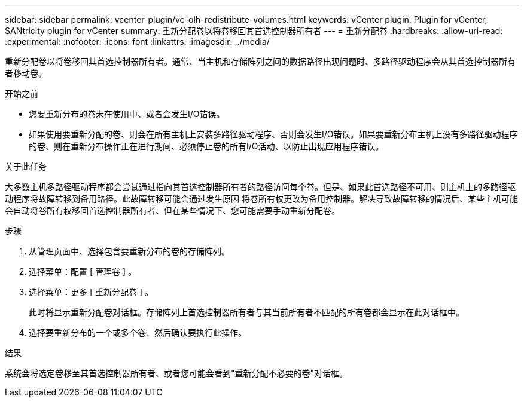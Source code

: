 ---
sidebar: sidebar 
permalink: vcenter-plugin/vc-olh-redistribute-volumes.html 
keywords: vCenter plugin, Plugin for vCenter, SANtricity plugin for vCenter 
summary: 重新分配卷以将卷移回其首选控制器所有者 
---
= 重新分配卷
:hardbreaks:
:allow-uri-read: 
:experimental: 
:nofooter: 
:icons: font
:linkattrs: 
:imagesdir: ../media/


[role="lead"]
重新分配卷以将卷移回其首选控制器所有者。通常、当主机和存储阵列之间的数据路径出现问题时、多路径驱动程序会从其首选控制器所有者移动卷。

.开始之前
* 您要重新分布的卷未在使用中、或者会发生I/O错误。
* 如果使用要重新分配的卷、则会在所有主机上安装多路径驱动程序、否则会发生I/O错误。如果要重新分布主机上没有多路径驱动程序的卷、则在重新分布操作正在进行期间、必须停止卷的所有I/O活动、以防止出现应用程序错误。


.关于此任务
大多数主机多路径驱动程序都会尝试通过指向其首选控制器所有者的路径访问每个卷。但是、如果此首选路径不可用、则主机上的多路径驱动程序将故障转移到备用路径。此故障转移可能会通过发生原因 将卷所有权更改为备用控制器。解决导致故障转移的情况后、某些主机可能会自动将卷所有权移回首选控制器所有者、但在某些情况下、您可能需要手动重新分配卷。

.步骤
. 从管理页面中、选择包含要重新分布的卷的存储阵列。
. 选择菜单：配置 [ 管理卷 ] 。
. 选择菜单：更多 [ 重新分配卷 ] 。
+
此时将显示重新分配卷对话框。存储阵列上首选控制器所有者与其当前所有者不匹配的所有卷都会显示在此对话框中。

. 选择要重新分布的一个或多个卷、然后确认要执行此操作。


.结果
系统会将选定卷移至其首选控制器所有者、或者您可能会看到"重新分配不必要的卷"对话框。
